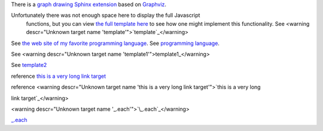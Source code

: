 There is a `graph drawing Sphinx extension <http://sphinx.pocoo.org/ext/graphviz.html>`_ based on `Graphviz
<http://graphviz.org/>`_.

Unfortunately there was not enough space here to display the full Javascript
    functions, but you can view `the full template here`_ to see how one might
    implement this functionality. See <warning descr="Unknown target name 'template'">`template`_</warning>

.. _`the full template here`: http://django-threadedcomments.googlecode.com/svn/trunk/examples/tut1/blog/templates/blog/latest_post.html

See `the web site of my favorite programming language`__.
See `programming language`__.

.. __: http://www.python.org

.. __: http://www.pythonic.org

See <warning descr="Unknown target name 'template1'">template1_</warning>

See `template2`_

.. _template2: http://www.template.org


.. PY-3922

reference `this is a very long
link target`_

reference <warning descr="Unknown target name 'this is a very long  link target'">`this is a very long

link target`_</warning>

.. _this is a very long link target: http://www.template.org

.. PY-3923


<warning descr="Unknown target name '\_.each'">`\\_.each`_</warning>

`_.each`_

.. _\_.each: http://underscore.html
